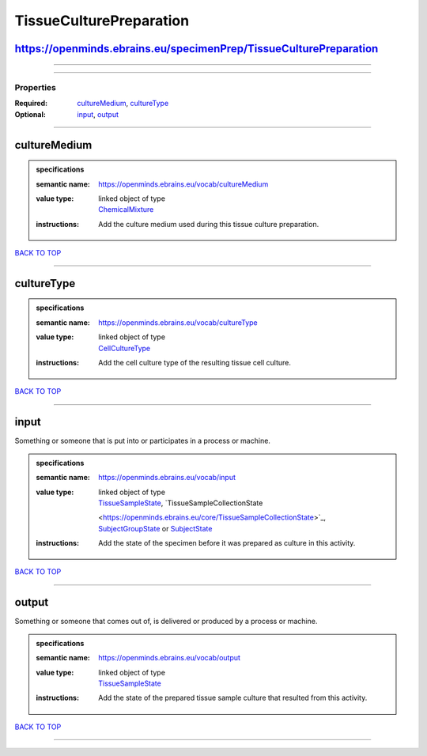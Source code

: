 ########################
TissueCulturePreparation
########################

https://openminds.ebrains.eu/specimenPrep/TissueCulturePreparation
------------------------------------------------------------------

------------

------------

**********
Properties
**********

:Required: `cultureMedium <cultureMedium_heading_>`_, `cultureType <cultureType_heading_>`_
:Optional: `input <input_heading_>`_, `output <output_heading_>`_

------------

.. _cultureMedium_heading:

cultureMedium
-------------

.. admonition:: specifications

   :semantic name: https://openminds.ebrains.eu/vocab/cultureMedium
   :value type: | linked object of type
                | `ChemicalMixture <https://openminds.ebrains.eu/chemicals/ChemicalMixture>`_
   :instructions: Add the culture medium used during this tissue culture preparation.

`BACK TO TOP <TissueCulturePreparation_>`_

------------

.. _cultureType_heading:

cultureType
-----------

.. admonition:: specifications

   :semantic name: https://openminds.ebrains.eu/vocab/cultureType
   :value type: | linked object of type
                | `CellCultureType <https://openminds.ebrains.eu/controlledTerms/CellCultureType>`_
   :instructions: Add the cell culture type of the resulting tissue cell culture.

`BACK TO TOP <TissueCulturePreparation_>`_

------------

.. _input_heading:

input
-----

Something or someone that is put into or participates in a process or machine.

.. admonition:: specifications

   :semantic name: https://openminds.ebrains.eu/vocab/input
   :value type: | linked object of type
                | `TissueSampleState <https://openminds.ebrains.eu/core/TissueSampleState>`_, `TissueSampleCollectionState
                <https://openminds.ebrains.eu/core/TissueSampleCollectionState>`_, `SubjectGroupState <https://openminds.ebrains.eu/core/SubjectGroupState>`_ or
                `SubjectState <https://openminds.ebrains.eu/core/SubjectState>`_
   :instructions: Add the state of the specimen before it was prepared as culture in this activity.

`BACK TO TOP <TissueCulturePreparation_>`_

------------

.. _output_heading:

output
------

Something or someone that comes out of, is delivered or produced by a process or machine.

.. admonition:: specifications

   :semantic name: https://openminds.ebrains.eu/vocab/output
   :value type: | linked object of type
                | `TissueSampleState <https://openminds.ebrains.eu/core/TissueSampleState>`_
   :instructions: Add the state of the prepared tissue sample culture that resulted from this activity.

`BACK TO TOP <TissueCulturePreparation_>`_

------------

